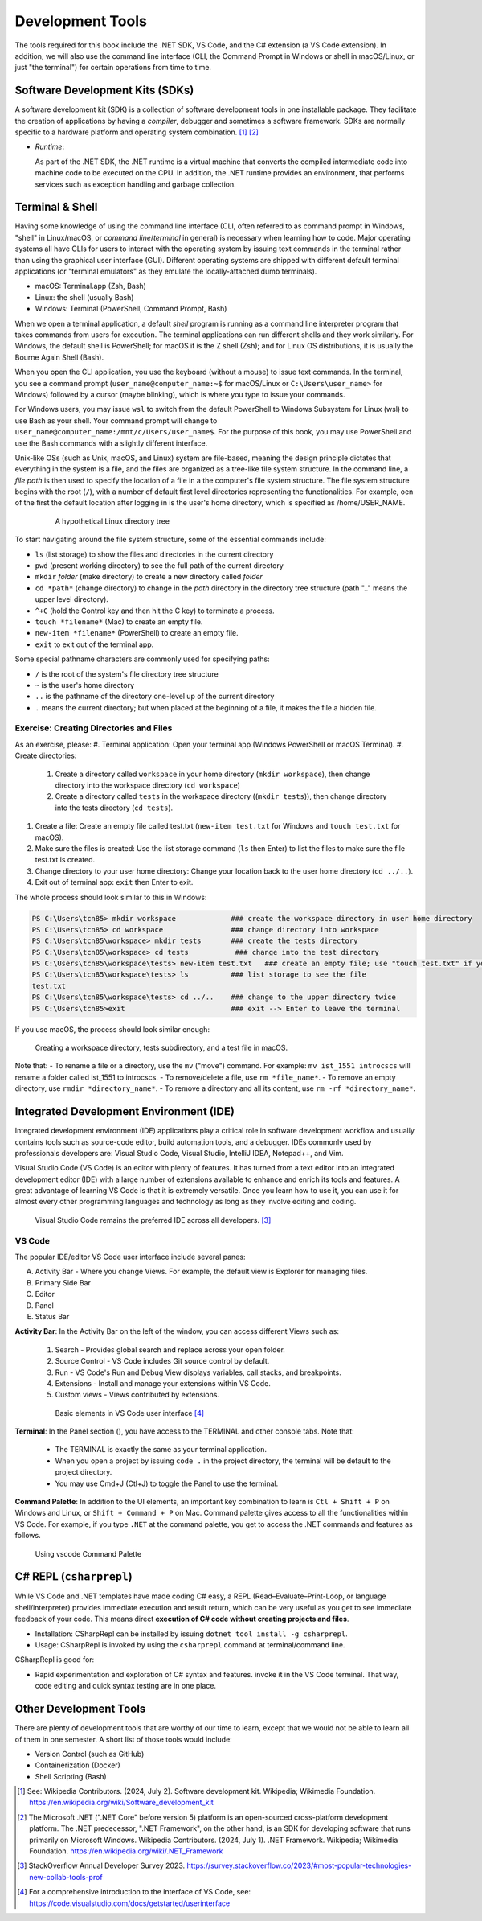 .. index:: development tools

.. _development-tools:

Development Tools 
===============================

The tools required for this book include the .NET SDK, VS Code, and the C# extension 
(a VS Code extension). In addition, we will also use the command line interface 
(CLI, the Command Prompt in Windows or shell in macOS/Linux, or just "the terminal") 
for certain operations from time to time. 


Software Development Kits (SDKs)
--------------------------------------
A software development kit (SDK) is a collection of software development tools in one installable package. 
They facilitate the creation of applications by having a *compiler*, debugger and sometimes a software framework. 
SDKs are normally specific to a hardware platform and operating system combination. [#f1]_ [#f2]_ 

- *Runtime*: 
  
  As part of the .NET SDK, the .NET runtime is a virtual machine that converts the compiled intermediate code into 
  machine code to be executed on the CPU. In addition, the .NET runtime provides an environment, that performs 
  services such as exception handling and garbage collection. 


.. _terminal-shell:

Terminal & Shell
-----------------------------
Having some knowledge of using the command line interface (CLI, often referred to as command prompt in Windows, 
"shell" in Linux/macOS, or *command line*/*terminal* in general) is necessary when learning how to code. 
Major operating systems all have CLIs for users to interact with the 
operating system by issuing text commands in the terminal rather than using the graphical user interface 
(GUI). Different operating systems are shipped with different default terminal applications 
(or "terminal emulators" as they emulate the locally-attached dumb terminals). 

- macOS: Terminal.app (Zsh, Bash)
- Linux: the shell (usually Bash) 
- Windows: Terminal (PowerShell, Command Prompt, Bash)
 
When we open a terminal application, a default *shell* program is running as a command line interpreter program 
that takes commands from users for execution. The terminal applications can run 
different shells and they work similarly. For Windows, the default shell is PowerShell; for macOS it is 
the Z shell (Zsh); and for Linux OS distributions, it is usually the Bourne Again Shell (Bash). 

When you open the CLI application, you use  the keyboard (without a mouse) to issue text commands. In the terminal, 
you see a command prompt (``user_name@computer_name:~$`` for macOS/Linux or ``C:\Users\user_name>`` 
for Windows) followed by a cursor (maybe blinking), which is where you type to issue your commands. 

For Windows users, you may issue ``wsl`` to switch from the default PowerShell to Windows Subsystem for Linux (wsl) 
to use Bash as your shell. Your command prompt will change to ``user_name@computer_name:/mnt/c/Users/user_name$``. 
For the purpose of this book, you may use PowerShell and use the Bash commands with a slightly different interface.  

Unix-like OSs (such as Unix, macOS, and Linux) system are file-based, meaning the design principle dictates that 
everything in the system is a file, and the files are organized as a tree-like file system structure. In the 
command line, a *file path* is then used to specify the location of a file in a the computer's file system structure. 
The file system structure begins with the root (``/``), with a number of default first level directories representing the 
functionalities. For example, oen of the first the default location after logging in is the user's home directory, which is specified 
as /home/USER_NAME.

   .. figure:: ../images/linux_directory_tree.gif
      :scale: 80%

      A hypothetical Linux directory tree


To start navigating around the file system structure, some of the essential commands include:

* ``ls`` (list storage) to show the files and directories in the current directory
* ``pwd`` (present working directory) to see the full path of the current directory
* ``mkdir`` *folder* (make directory) to create a new directory called *folder*
* ``cd *path*`` (change directory) to change in the *path* directory in the directory tree structure \(path ".." means the upper level directory).
* ``^+C`` (hold the Control key and then hit the C key) to terminate a process.
* ``touch *filename*`` (Mac) to create an empty file.
* ``new-item *filename*`` (PowerShell) to create an empty file.
* ``exit`` to exit out of the terminal app.

Some special pathname characters are commonly used for specifying paths:

* ``/`` is the root of the system's file directory tree structure
* ``~`` is the user's home directory
* ``..`` is the pathname of the directory one-level up of the current directory
* ``.`` means the current directory; but when placed at the beginning of a file, it makes the file a hidden file.


Exercise: Creating Directories and Files
~~~~~~~~~~~~~~~~~~~~~~~~~~~~~~~~~~~~~~~~~~

As an exercise, please:
#. Terminal application: Open your terminal app (Windows PowerShell or macOS Terminal).
#. Create directories: 

   #. Create a directory called ``workspace`` in your home directory (``mkdir workspace``), then change directory into the workspace directory (``cd workspace``)
   #. Create a directory called ``tests`` in the workspace directory ((``mkdir tests``)), then change directory into the tests directory (``cd tests``). 

#. Create a file: Create an empty file called test.txt (``new-item test.txt`` for Windows and ``touch test.txt`` for macOS).
#. Make sure the files is created: Use the list storage command (``ls`` then Enter) to list the files to make sure the file test.txt is created.
#. Change directory to your user home directory: Change your location back to the user home directory (``cd ../..``). 
#. Exit out of terminal app: ``exit`` then Enter to exit. 

The whole process should look similar to this in Windows:

.. code-block:: bash

   PS C:\Users\tcn85> mkdir workspace             ### create the workspace directory in user home directory
   PS C:\Users\tcn85> cd workspace                ### change directory into workspace
   PS C:\Users\tcn85\workspace> mkdir tests       ### create the tests directory
   PS C:\Users\tcn85\workspace> cd tests           ### change into the test directory
   PS C:\Users\tcn85\workspace\tests> new-item test.txt   ### create an empty file; use "touch test.txt" if you use macOS. 
   PS C:\Users\tcn85\workspace\tests> ls          ### list storage to see the file
   test.txt
   PS C:\Users\tcn85\workspace\tests> cd ../..    ### change to the upper directory twice
   PS C:\Users\tcn85>exit                         ### exit --> Enter to leave the terminal

If you use macOS, the process should look similar enough:

.. figure:: ../images/shell_create_workspace_tests.jpg
   :scale: 35%

   Creating a workspace directory, tests subdirectory, and a test file in macOS.

Note that:
- To rename a file or a directory, use the ``mv`` ("move") command. For example: 
``mv ist_1551 introcscs`` will rename a folder called ist_1551 to introcscs.
- To remove/delete a file, use ``rm *file_name*``. 
- To remove an empty directory, use ``rmdir *directory_name*``. 
- To remove a directory and all its content, use ``rm -rf *directory_name*``.  


Integrated Development Environment (IDE)
-----------------------------------------

Integrated development environment (IDE) applications play a critical role in software development workflow and 
usually contains tools such as source-code editor, build automation tools, and a debugger. 
IDEs commonly used by professionals developers are: Visual Studio Code, Visual Studio, IntelliJ IDEA, Notepad++, and Vim.

Visual Studio Code (VS Code) is an editor with plenty of features. It has turned from a text 
editor into an integrated development editor (IDE) with a large number of
extensions available to enhance and enrich its tools and features. A great advantage of learning 
VS Code is that it is extremely versatile. Once you learn how to use it, you can use it for 
almost every other programming languages and technology as long as they involve editing and coding. 

.. figure:: ../images/popular_ide.jpg
   :scale: 25%

   Visual Studio Code remains the preferred IDE across all developers. [#f]_

VS Code
~~~~~~~~~

The popular IDE/editor VS Code user interface include several panes:   

A. Activity Bar - Where you change Views. For example, the default view is Explorer for managing files. 
B. Primary Side Bar 
C. Editor
D. Panel
E. Status Bar


**Activity Bar**: In the Activity Bar on the left of the window, you can access different 
Views such as:

   #. Search - Provides global search and replace across your open folder.
   #. Source Control - VS Code includes Git source control by default.
   #. Run - VS Code's Run and Debug View displays variables, call stacks, and breakpoints.
   #. Extensions - Install and manage your extensions within VS Code.
   #. Custom views - Views contributed by extensions.

   .. figure:: ../images/vscode_interface.jpg
      :scale: 50%

      Basic elements in VS Code user interface [#]_

**Terminal**: In the Panel section (|vscode-toggle|), you have access to the TERMINAL and other console tabs. Note that:

   - The TERMINAL is exactly the same as your terminal application. 
   - When you open a project by issuing ``code .`` in the project directory, the terminal will be default 
     to the project directory. 
   - You may use Cmd+J (Ctl+J) to toggle the Panel to use the terminal.  

     .. |vscode-toggle| image:: ../../source/images/vscode-toggle.jpg
       :height: 2ex

**Command Palette**: In addition to the UI elements, an important key combination to learn is 
``Ctl + Shift + P`` on Windows and Linux, or ``Shift + Command + P`` on Mac. Command 
palette gives access to all the functionalities within VS Code. For example, 
if you type ``.NET`` at the command palette, you get to access the .NET commands 
and features as follows.

.. figure:: ../images/command_pallette_dontnet.jpg
  :scale: 25%

  Using vscode Command Palette
    

C# REPL (``csharprepl``)
------------------------------

While VS Code and .NET templates have made coding C# easy, a REPL (Read–Evaluate–Print-Loop, or 
language shell/interpreter) provides immediate execution and result return, which can be very useful 
as you get to see immediate feedback of your code. This means direct **execution of C# code 
without creating projects and files**.  

- Installation: CSharpRepl can be installed by issuing ``dotnet tool install -g csharprepl``.
- Usage: CSharpRepl is invoked by using the ``csharprepl`` command at terminal/command line.
  
CSharpRepl is good for:

-  Rapid experimentation and exploration of C# syntax and features.    
   invoke it in the VS Code terminal. That way, code editing and quick syntax testing are in one place. 



Other Development Tools
------------------------

There are plenty of development tools that are worthy of our time to learn, except that we would 
not be able to learn all of them in one semester. A short list of those tools would include:

- Version Control (such as GitHub)
- Containerization (Docker)
- Shell Scripting (Bash)



.. [#] See: Wikipedia Contributors. (2024, July 2). Software development kit. Wikipedia; Wikimedia Foundation. https://en.wikipedia.org/wiki/Software_development_kit
.. [#] The Microsoft .NET (".NET Core" before version 5) platform is an open-sourced cross-platform development platform. The .NET predecessor, ".NET Framework", on the other hand, is an SDK for developing software that runs primarily on Microsoft Windows. Wikipedia Contributors. (2024, July 1). .NET Framework. Wikipedia; Wikimedia Foundation. https://en.wikipedia.org/wiki/.NET_Framework
.. [#] StackOverflow Annual Developer Survey 2023. https://survey.stackoverflow.co/2023/#most-popular-technologies-new-collab-tools-prof
.. [#] For a comprehensive introduction to the interface of VS Code, see: https://code.visualstudio.com/docs/getstarted/userinterface